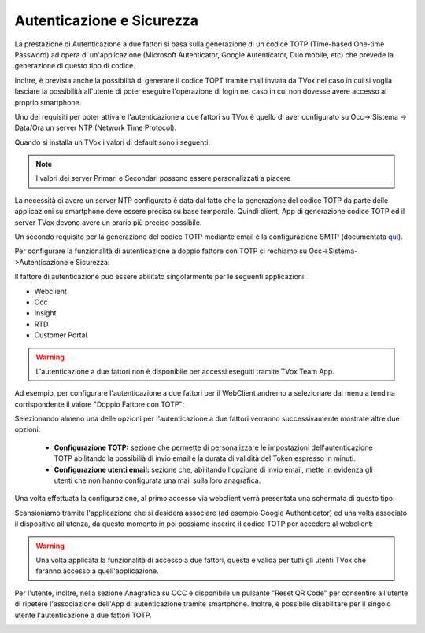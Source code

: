 .. _qui: http://guide.teleniasoftware.com/it/22/projects/TVOX/GuidaIntroduttivaTVox/ConfiguraPBX/PrimiPassi/SMTPAllarmi.html

.. _autenticazione&sicurezza:

==========================
Autenticazione e Sicurezza
==========================

La prestazione di Autenticazione a due fattori si basa sulla generazione di un codice TOTP (Time-based One-time Password) ad opera di un'applicazione 
(Microsoft Autenticator, Google Autenticator, Duo mobile, etc) che prevede la generazione di questo tipo di codice.

Inoltre, è prevista anche la possibilità di generare il codice TOPT tramite mail inviata da TVox nel caso in cui si voglia lasciare la possibilità all'utente di poter eseguire l'operazione di login nel caso in cui non dovesse avere accesso al proprio smartphone.

 
Uno dei requisiti per poter attivare l\'autenticazione a due fattori su TVox è quello di aver configurato su Occ-> Sistema -> Data/Ora un server NTP (Network Time Protocol).

Quando si installa un TVox i valori di default sono i seguenti:

.. image:: /images/TVOX/Sistema/ConfigurazioneSistema/AccessoSicurezza/conf_ntp.png


.. note:: I valori dei server Primari e Secondari possono essere personalizzati a piacere


La necessità di avere un server NTP configurato è data dal fatto che la generazione del codice TOTP da parte delle applicazioni su smartphone deve essere precisa su base temporale. Quindi client, App di generazione codice TOTP ed il server TVox devono avere un orario più preciso possibile.

Un secondo requisito per la generazione del codice TOTP mediante email è la configurazione SMTP (documentata `qui`_).

Per configurare la funzionalità di autenticazione a doppio fattore con TOTP ci rechiamo su Occ->Sistema->Autenticazione e Sicurezza:


.. image:: /images/TVOX/Sistema/ConfigurazioneSistema/AccessoSicurezza/conf_autenticazione.png

Il fattore di autenticazione può essere abilitato singolarmente per le seguenti applicazioni:

- Webclient
- Occ
- Insight
- RTD
- Customer Portal

.. warning:: L'autenticazione a due fattori non è disponibile per accessi eseguiti tramite TVox Team App. 

Ad esempio, per configurare l'autenticazione a due fattori per il WebClient andremo a selezionare dal menu a tendina corrispondente il valore "Doppio Fattore con TOTP":

.. image:: /images/TVOX/Sistema/ConfigurazioneSistema/AccessoSicurezza/esempio1.png


Selezionando almeno una delle opzioni per l'autenticazione a due fattori verranno successivamente mostrate altre due opzioni: 
 
 - **Configurazione TOTP:** sezione che permette di personalizzare le impostazioni dell'autenticazione TOTP abilitando la possibilià di invio email e la durata di validità del Token espresso in minuti.
 - **Configurazione utenti email:** sezione che, abilitando l'opzione di invio email, mette in evidenza gli utenti che non hanno configurata una mail sulla loro anagrafica. 

Una volta effettuata la configurazione, al primo accesso via webclient verrà presentata una schermata di questo tipo:

.. image:: /images/TVOX/Sistema/ConfigurazioneSistema/AccessoSicurezza/esempio2.png

Scansioniamo tramite l'applicazione che si desidera associare (ad esempio Google Authenticator) ed una volta associato il dispositivo all'utenza, da questo momento in poi possiamo inserire il codice TOTP per accedere al webclient:

.. image:: /images/TVOX/Sistema/ConfigurazioneSistema/AccessoSicurezza/esempio3.png


.. warning:: Una volta applicata la funzionalità di accesso a due fattori, questa è valida per tutti gli utenti TVox che faranno accesso a quell'applicazione. 

Per l'utente, inoltre, nella sezione Anagrafica su OCC è disponibile un pulsante "Reset QR Code" per consentire all'utente di ripetere l'associazione dell'App di autenticazione tramite smartphone. 
Inoltre, è possibile disabilitare per il singolo utente l'autenticazione a due fattori TOTP.

.. image:: /images/TVOX/Sistema/ConfigurazioneSistema/AccessoSicurezza/esempio4.png

